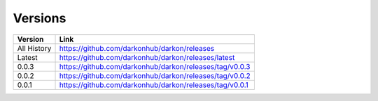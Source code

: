 Versions
========

===========  =============================================
Version      Link
===========  =============================================
All History  https://github.com/darkonhub/darkon/releases
Latest       https://github.com/darkonhub/darkon/releases/latest
0.0.3        https://github.com/darkonhub/darkon/releases/tag/v0.0.3
0.0.2        https://github.com/darkonhub/darkon/releases/tag/v0.0.2
0.0.1        https://github.com/darkonhub/darkon/releases/tag/v0.0.1
===========  =============================================
